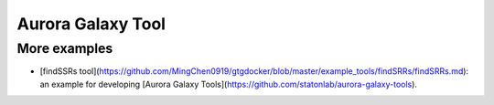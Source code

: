 Aurora Galaxy Tool
===================

More examples
--------------

* [findSSRs tool](https://github.com/MingChen0919/gtgdocker/blob/master/example_tools/findSRRs/findSRRs.md): an example for developing [Aurora Galaxy Tools](https://github.com/statonlab/aurora-galaxy-tools).

